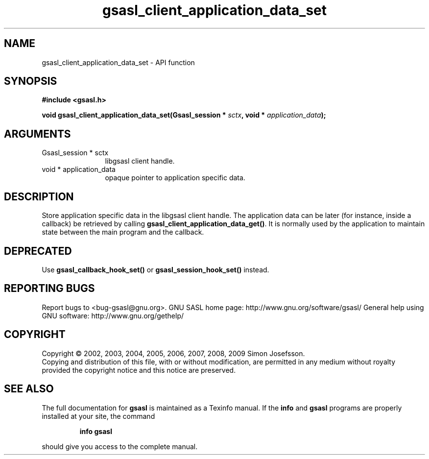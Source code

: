 .\" DO NOT MODIFY THIS FILE!  It was generated by gdoc.
.TH "gsasl_client_application_data_set" 3 "1.4.4" "gsasl" "gsasl"
.SH NAME
gsasl_client_application_data_set \- API function
.SH SYNOPSIS
.B #include <gsasl.h>
.sp
.BI "void gsasl_client_application_data_set(Gsasl_session * " sctx ", void * " application_data ");"
.SH ARGUMENTS
.IP "Gsasl_session * sctx" 12
libgsasl client handle.
.IP "void * application_data" 12
opaque pointer to application specific data.
.SH "DESCRIPTION"
Store application specific data in the libgsasl client handle.  The
application data can be later (for instance, inside a callback) be
retrieved by calling \fBgsasl_client_application_data_get()\fP.  It is
normally used by the application to maintain state between the main
program and the callback.
.SH "DEPRECATED"
Use \fBgsasl_callback_hook_set()\fP or
\fBgsasl_session_hook_set()\fP instead.
.SH "REPORTING BUGS"
Report bugs to <bug-gsasl@gnu.org>.
GNU SASL home page: http://www.gnu.org/software/gsasl/
General help using GNU software: http://www.gnu.org/gethelp/
.SH COPYRIGHT
Copyright \(co 2002, 2003, 2004, 2005, 2006, 2007, 2008, 2009 Simon Josefsson.
.br
Copying and distribution of this file, with or without modification,
are permitted in any medium without royalty provided the copyright
notice and this notice are preserved.
.SH "SEE ALSO"
The full documentation for
.B gsasl
is maintained as a Texinfo manual.  If the
.B info
and
.B gsasl
programs are properly installed at your site, the command
.IP
.B info gsasl
.PP
should give you access to the complete manual.
